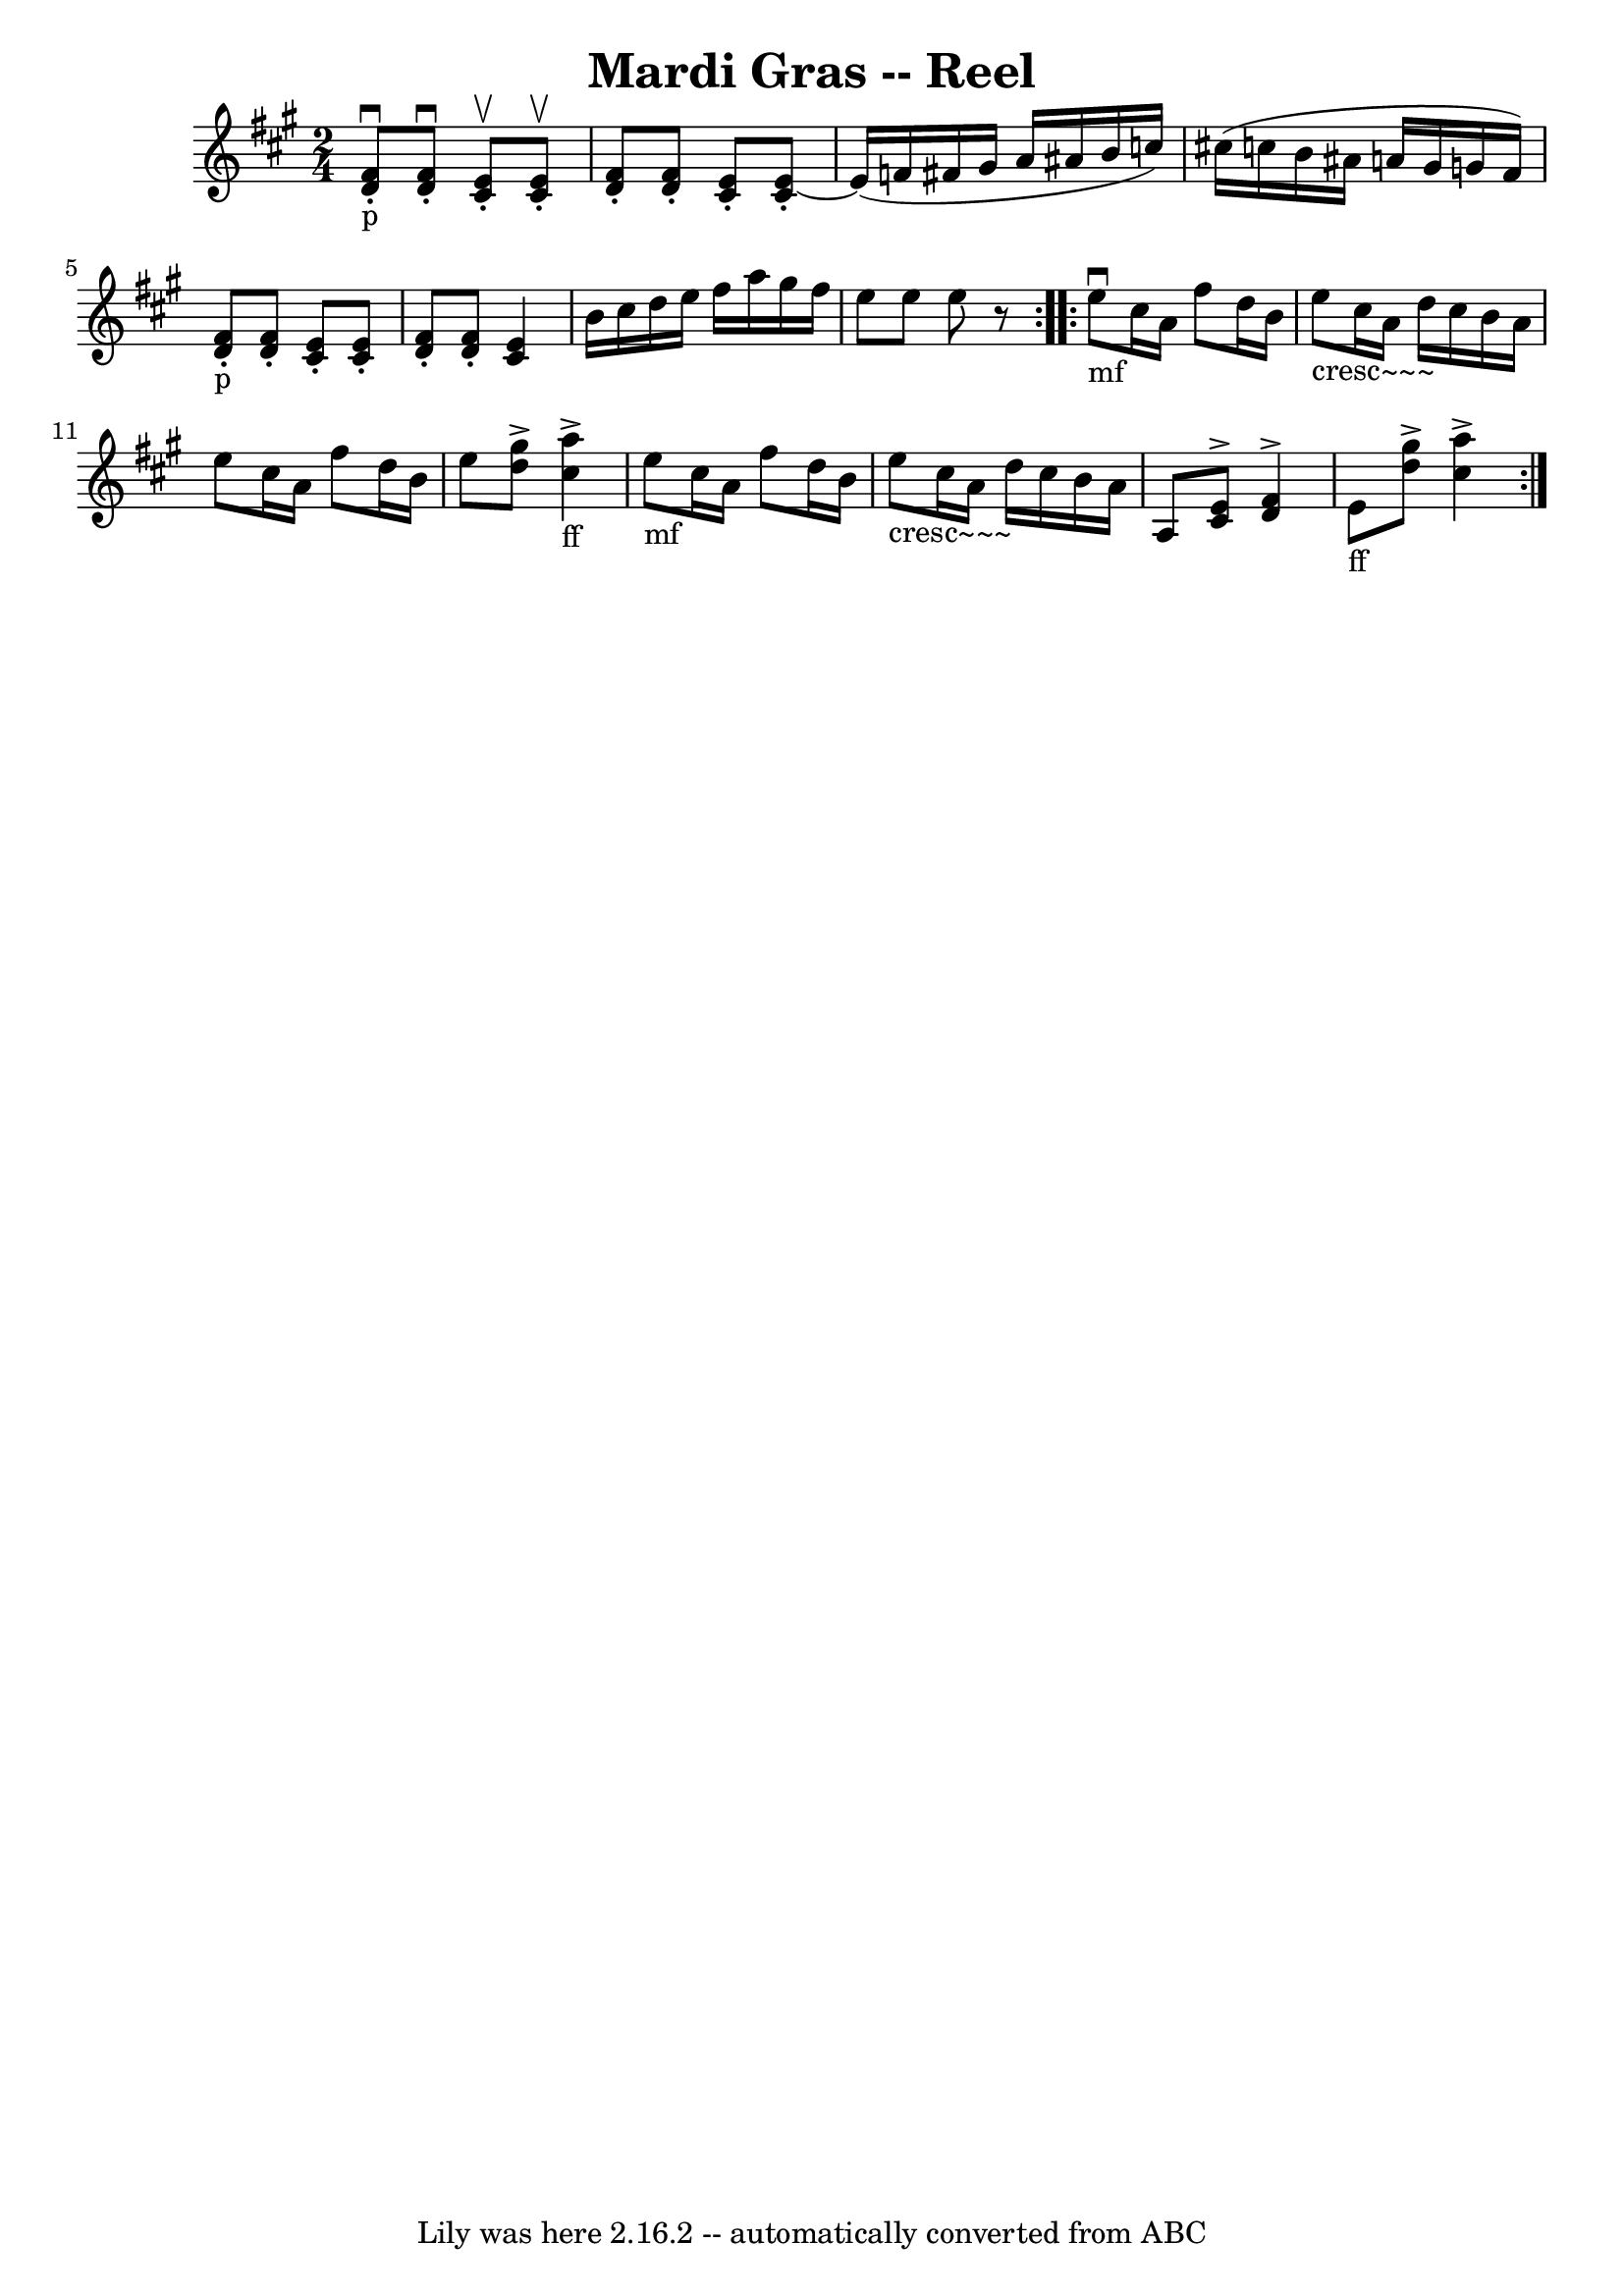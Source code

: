 \version "2.7.40"
\header {
	book = "Ryan's Mammoth Collection"
	crossRefNumber = "1"
	footnotes = "\\\\304"
	tagline = "Lily was here 2.16.2 -- automatically converted from ABC"
	title = "Mardi Gras -- Reel"
}
voicedefault =  {
\set Score.defaultBarType = "empty"

\repeat volta 2 {
\time 2/4 \key a \major     << d'8_"p"^\downbow-. fis'8   >>  ~    <<   
d'8^\downbow-. fis'8   >>   << cis'8^\upbow-. e'8   >>  ~    << cis'8 
^\upbow-. e'8   >>   |
     << d'8 -. fis'8   >>  ~    << d'8 -.  
 fis'8   >>   << cis'8 -. e'8   >>  ~    << cis'8 -. e'8   >>   
|
 e'16 (f'16 fis'!16 gis'16 a'16 ais'16 b'16    
c''16)   |
 cis''!16 (c''16 b'16 ais'16 a'!16 gis'16  
 g'16 fis'16)   |
     << d'8_"p"-. fis'8   >>  ~    << d'8 
-. fis'8   >>   << cis'8 -. e'8   >>  ~    << cis'8 -. e'8   >>   
|
   << d'8 -. fis'8   >>  ~    << d'8 -. fis'8   >> << cis'4   
 e'4   >>   |
 b'16 cis''16 d''16 e''16 fis''16 a''16  
 gis''16 fis''16    |
 e''8 e''8 e''8    r8   }     
\repeat volta 2 { e''8_"mf"^\downbow cis''16 a'16 fis''8 d''16    
b'16    |
 e''8_"cresc~~~" cis''16 a'16 d''16 cis''16    
b'16 a'16    |
 e''8 cis''16 a'16 fis''8 d''16 b'16   
 |
 e''8    << d''8^\accent gis''8   >>   << cis''4 
_"ff"^\accent a''4   >>   |
 e''8_"mf" cis''16 a'16    
fis''8 d''16 b'16    |
 e''8_"cresc~~~" cis''16 a'16    
d''16 cis''16 b'16 a'16    |
 a8    << cis'8^\accent e'8  
 >>   << d'4^\accent fis'4   >>   |
 e'8_"ff"   << d''8 
^\accent gis''8   >>   << cis''4^\accent a''4   >>   }   
}

\score{
    <<

	\context Staff="default"
	{
	    \voicedefault 
	}

    >>
	\layout {
	}
	\midi {}
}
